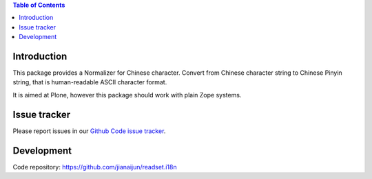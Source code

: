 .. contents:: Table of Contents


Introduction
============

This package provides a Normalizer for Chinese character.
Convert from Chinese character string to Chinese Pinyin string,
that is human-readable ASCII character format.

It is aimed at Plone, however this package should work with plain Zope systems.

Issue tracker
=============

Please report issues in our `Github Code issue tracker`_.

.. _`Github Code issue tracker`: https://github.com/jianaijun/readset.i18n/issues

Development
===========

Code repository: https://github.com/jianaijun/readset.i18n

